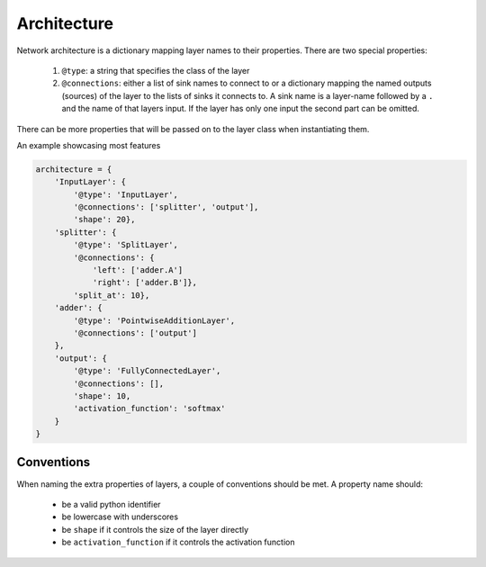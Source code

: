 ============
Architecture
============

Network architecture is a dictionary mapping layer names to their properties.
There are two special properties:

  1. ``@type``: a string that specifies the class of the layer
  2. ``@connections``: either a list of sink names to connect to or a dictionary
     mapping the named outputs (sources) of the layer to the lists of sinks
     it connects to. A sink name is a layer-name followed by a ``.`` and the
     name of that layers input. If the layer has only one input the second
     part can be omitted.

There can be more properties that will be passed on to the layer class when
instantiating them.

An example showcasing most features

.. code-block:: python

    architecture = {
        'InputLayer': {
            '@type': 'InputLayer',
            '@connections': ['splitter', 'output'],
            'shape': 20},
        'splitter': {
            '@type': 'SplitLayer',
            '@connections': {
                'left': ['adder.A']
                'right': ['adder.B']},
            'split_at': 10},
        'adder': {
            '@type': 'PointwiseAdditionLayer',
            '@connections': ['output']
        },
        'output': {
            '@type': 'FullyConnectedLayer',
            '@connections': [],
            'shape': 10,
            'activation_function': 'softmax'
        }
    }

Conventions
===========

When naming the extra properties of layers, a couple of conventions should be
met. A property name should:

    * be a valid python identifier
    * be lowercase with underscores
    * be ``shape`` if it controls the size of the layer directly
    * be ``activation_function`` if it controls the activation function

